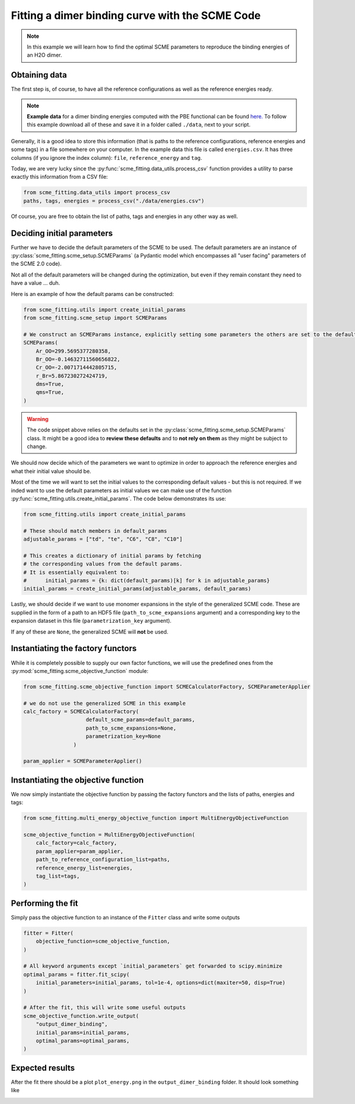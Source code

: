 #################################################
Fitting a dimer binding curve with the SCME Code
#################################################

.. note::

    In this example we will learn how to find the optimal SCME parameters to reproduce the binding energies of an H2O dimer.


Obtaining data
####################

The first step is, of course, to have all the reference configurations as well as the reference energies ready.

.. note::
    **Example data** for a dimer binding energies computed with the PBE functional can be found `here. <https://github.com/MSallermann/SCMEFitting/tree/9ffdc77d2c7a5144618b55615ce6211028aedd3c/tests/test_configurations_scme>`_
    To follow this example download all of these and save it in a folder called ``./data``, next to your script.

Generally, it is a good idea to store this information (that is paths to the reference configurations, reference energies and some tags) in a file somewhere on your computer. In the example data this file is called ``energies.csv``. It has three columns (if you ignore the index column): ``file``, ``reference_energy`` and ``tag``.

Today, we are very lucky since the :py:func:`scme_fitting.data_utils.process_csv` function provides a utility to parse exactly this information from a CSV file:

.. code-block:: python

    from scme_fitting.data_utils import process_csv
    paths, tags, energies = process_csv("./data/energies.csv")

Of course, you are free to obtain the list of paths, tags and energies in any other way as well.

Deciding initial parameters
#################################

Further we have to decide the default parameters of the SCME to be used. 
The default parameters are an instance of :py:class:`scme_fitting.scme_setup.SCMEParams` (a Pydantic model which encompasses all "user facing" parameters of the SCME 2.0 code).

Not all of the default parameters will be changed during the optimization, but even if they remain constant they need to have a value ... duh.

Here is an example of how the default params can be constructed:

.. code-block:: python

    from scme_fitting.utils import create_initial_params
    from scme_fitting.scme_setup import SCMEParams

    # We construct an SCMEParams instance, explicitly setting some parameters the others are set to the defaults specified in SCMEParams
    SCMEParams(
        Ar_OO=299.5695377280358,
        Br_OO=-0.14632711560656822,
        Cr_OO=-2.0071714442805715,
        r_Br=5.867230272424719,
        dms=True,
        qms=True,
    )

.. warning::
    The code snippet above relies on the defaults set in the :py:class:`scme_fitting.scme_setup.SCMEParams` class.
    It might be a good idea to **review these defaults** and to **not rely on them** as they might be subject to change.

We should now decide which of the parameters we want to optimize in order to approach the reference energies and what their initial value should be.

Most of the time we will want to set the initial values to the corresponding default values - but this is not required.
If we inded want to use the default parameters as initial values we can make use of the function :py:func:`scme_fitting.utils.create_initial_params`.
The code below demonstrates its use:

.. code-block:: python

    from scme_fitting.utils import create_initial_params

    # These should match members in default_params
    adjustable_params = ["td", "te", "C6", "C8", "C10"]

    # This creates a dictionary of initial params by fetching 
    # the corresponding values from the default params.
    # It is essentially equivalent to:
    #      initial_params = {k: dict(default_params)[k] for k in adjustable_params}
    initial_params = create_initial_params(adjustable_params, default_params)

Lastly, we should decide if we want to use monomer expansions in the style of the generalized SCME code. These are supplied in the form of a path to an HDF5 file (``path_to_scme_expansions`` argument) and a corresponding key to the expansion dataset in this file (``parametrization_key`` argument).

If any of these are ``None``, the generalized SCME will **not** be used.


Instantiating the factory functors
####################################

While it is completely possible to supply our own factor functions, we will use the predefined ones from the :py:mod:`scme_fitting.scme_objective_function` module:

.. code-block:: python

    from scme_fitting.scme_objective_function import SCMECalculatorFactory, SCMEParameterApplier

    # we do not use the generalized SCME in this example
    calc_factory = SCMECalculatorFactory(
                        default_scme_params=default_params,
                        path_to_scme_expansions=None, 
                        parametrization_key=None
                    )

    param_applier = SCMEParameterApplier()


Instantiating the objective function
####################################

We now simply instantiate the objective function by passing the factory functors and the lists of paths, energies and tags:

.. code-block:: python

    from scme_fitting.multi_energy_objective_function import MultiEnergyObjectiveFunction

    scme_objective_function = MultiEnergyObjectiveFunction(
        calc_factory=calc_factory,
        param_applier=param_applier,
        path_to_reference_configuration_list=paths,
        reference_energy_list=energies,
        tag_list=tags,
    )


Performing the fit
######################################

Simply pass the objective function to an instance of the ``Fitter`` class and write some outputs

.. code-block:: python

    fitter = Fitter(
        objective_function=scme_objective_function,
    )

    # All keyword arguments except `initial_parameters` get forwarded to scipy.minimize
    optimal_params = fitter.fit_scipy(
        initial_parameters=initial_params, tol=1e-4, options=dict(maxiter=50, disp=True)
    )

    # After the fit, this will write some useful outputs
    scme_objective_function.write_output(
        "output_dimer_binding",
        initial_params=initial_params,
        optimal_params=optimal_params,
    )


Expected results
######################################

After the fit there should be a plot ``plot_energy.png`` in the ``output_dimer_binding`` folder.
It should look something like 

.. image:: /src/_static/plot_dimer_binding_scme.png
   :alt: dimer_binding_scme
   :align: center
   :width: 80%